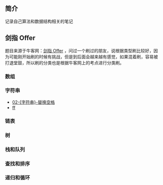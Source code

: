 ** 简介
记录自己算法和数据结构相关的笔记

** 剑指 Offer
题目来源于牛客网：[[https://www.nowcoder.com/ta/coding-interviews][剑指 Offer]] ，问过一个刷过的朋友，说根据类型刷比较好，因为可能刚开始刷的时候有挑战，但是到后面会越来越有感觉，如果混着刷，容易被打退堂鼓，所以刷的分类也是根据牛客网上的考点进行分类刷。

*** 数组
*** 字符串
- [[https://github.com/crazylxr/algorithm/blob/master/coding-interviews/02-%255B%25E5%25AD%2597%25E7%25AC%25A6%25E4%25B8%25B2%255D-%25E6%259B%25BF%25E6%258D%25A2%25E7%25A9%25BA%25E6%25A0%25BC.org][02-{字符串}-替换空格]]
- [[https://github.com/crazylxr/algorithm/blob/master/coding-interviews/02-%5B%E5%AD%97%E7%AC%A6%E4%B8%B2%5D-%E6%9B%BF%E6%8D%A2%E7%A9%BA%E6%A0%BC.org][ff]]
*** 链表
*** 树
*** 栈和队列
*** 查找和排序
*** 递归和循环








